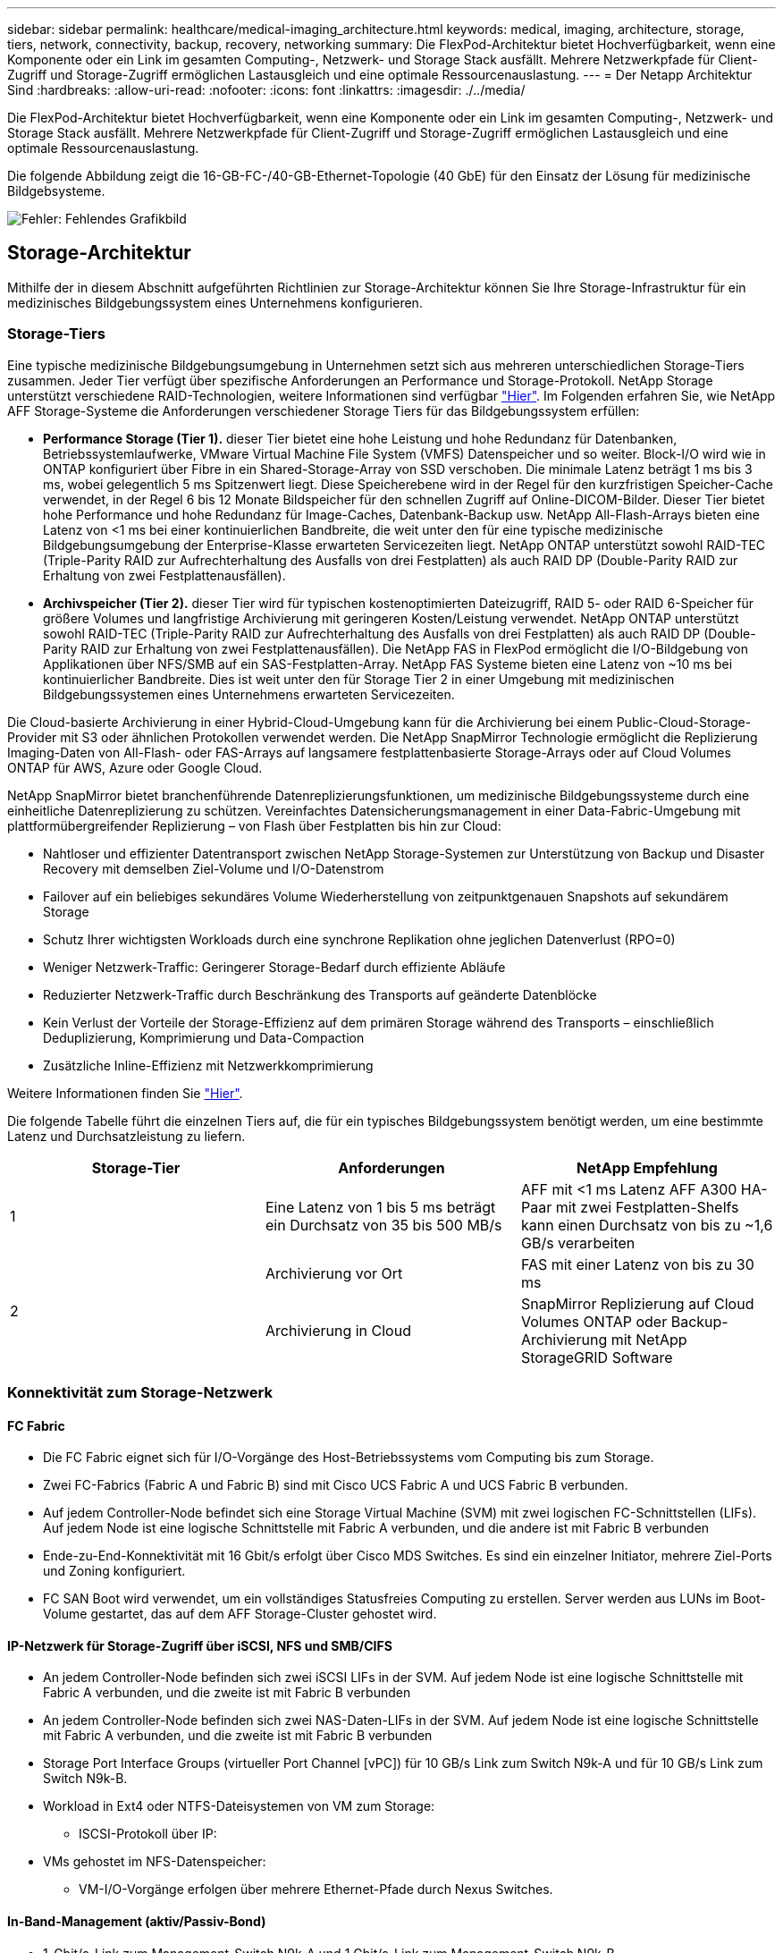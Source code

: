 ---
sidebar: sidebar 
permalink: healthcare/medical-imaging_architecture.html 
keywords: medical, imaging, architecture, storage, tiers, network, connectivity, backup, recovery, networking 
summary: Die FlexPod-Architektur bietet Hochverfügbarkeit, wenn eine Komponente oder ein Link im gesamten Computing-, Netzwerk- und Storage Stack ausfällt. Mehrere Netzwerkpfade für Client-Zugriff und Storage-Zugriff ermöglichen Lastausgleich und eine optimale Ressourcenauslastung. 
---
= Der Netapp Architektur Sind
:hardbreaks:
:allow-uri-read: 
:nofooter: 
:icons: font
:linkattrs: 
:imagesdir: ./../media/


[role="lead"]
Die FlexPod-Architektur bietet Hochverfügbarkeit, wenn eine Komponente oder ein Link im gesamten Computing-, Netzwerk- und Storage Stack ausfällt. Mehrere Netzwerkpfade für Client-Zugriff und Storage-Zugriff ermöglichen Lastausgleich und eine optimale Ressourcenauslastung.

Die folgende Abbildung zeigt die 16-GB-FC-/40-GB-Ethernet-Topologie (40 GbE) für den Einsatz der Lösung für medizinische Bildgebsysteme.

image:medical-imaging_image3.png["Fehler: Fehlendes Grafikbild"]



== Storage-Architektur

Mithilfe der in diesem Abschnitt aufgeführten Richtlinien zur Storage-Architektur können Sie Ihre Storage-Infrastruktur für ein medizinisches Bildgebungssystem eines Unternehmens konfigurieren.



=== Storage-Tiers

Eine typische medizinische Bildgebungsumgebung in Unternehmen setzt sich aus mehreren unterschiedlichen Storage-Tiers zusammen. Jeder Tier verfügt über spezifische Anforderungen an Performance und Storage-Protokoll. NetApp Storage unterstützt verschiedene RAID-Technologien, weitere Informationen sind verfügbar https://docs.netapp.com/ontap-9/index.jsp?topic=%2Fcom.netapp.doc.dot-cm-psmg%2FGUID-488B0EC4-3B03-4566-8321-5B8E568F34E4.html["Hier"^]. Im Folgenden erfahren Sie, wie NetApp AFF Storage-Systeme die Anforderungen verschiedener Storage Tiers für das Bildgebungssystem erfüllen:

* *Performance Storage (Tier 1).* dieser Tier bietet eine hohe Leistung und hohe Redundanz für Datenbanken, Betriebssystemlaufwerke, VMware Virtual Machine File System (VMFS) Datenspeicher und so weiter. Block-I/O wird wie in ONTAP konfiguriert über Fibre in ein Shared-Storage-Array von SSD verschoben. Die minimale Latenz beträgt 1 ms bis 3 ms, wobei gelegentlich 5 ms Spitzenwert liegt. Diese Speicherebene wird in der Regel für den kurzfristigen Speicher-Cache verwendet, in der Regel 6 bis 12 Monate Bildspeicher für den schnellen Zugriff auf Online-DICOM-Bilder. Dieser Tier bietet hohe Performance und hohe Redundanz für Image-Caches, Datenbank-Backup usw. NetApp All-Flash-Arrays bieten eine Latenz von <1 ms bei einer kontinuierlichen Bandbreite, die weit unter den für eine typische medizinische Bildgebungsumgebung der Enterprise-Klasse erwarteten Servicezeiten liegt. NetApp ONTAP unterstützt sowohl RAID-TEC (Triple-Parity RAID zur Aufrechterhaltung des Ausfalls von drei Festplatten) als auch RAID DP (Double-Parity RAID zur Erhaltung von zwei Festplattenausfällen).
* *Archivspeicher (Tier 2).* dieser Tier wird für typischen kostenoptimierten Dateizugriff, RAID 5- oder RAID 6-Speicher für größere Volumes und langfristige Archivierung mit geringeren Kosten/Leistung verwendet. NetApp ONTAP unterstützt sowohl RAID-TEC (Triple-Parity RAID zur Aufrechterhaltung des Ausfalls von drei Festplatten) als auch RAID DP (Double-Parity RAID zur Erhaltung von zwei Festplattenausfällen). Die NetApp FAS in FlexPod ermöglicht die I/O-Bildgebung von Applikationen über NFS/SMB auf ein SAS-Festplatten-Array. NetApp FAS Systeme bieten eine Latenz von ~10 ms bei kontinuierlicher Bandbreite. Dies ist weit unter den für Storage Tier 2 in einer Umgebung mit medizinischen Bildgebungssystemen eines Unternehmens erwarteten Servicezeiten.


Die Cloud-basierte Archivierung in einer Hybrid-Cloud-Umgebung kann für die Archivierung bei einem Public-Cloud-Storage-Provider mit S3 oder ähnlichen Protokollen verwendet werden. Die NetApp SnapMirror Technologie ermöglicht die Replizierung Imaging-Daten von All-Flash- oder FAS-Arrays auf langsamere festplattenbasierte Storage-Arrays oder auf Cloud Volumes ONTAP für AWS, Azure oder Google Cloud.

NetApp SnapMirror bietet branchenführende Datenreplizierungsfunktionen, um medizinische Bildgebungssysteme durch eine einheitliche Datenreplizierung zu schützen. Vereinfachtes Datensicherungsmanagement in einer Data-Fabric-Umgebung mit plattformübergreifender Replizierung – von Flash über Festplatten bis hin zur Cloud:

* Nahtloser und effizienter Datentransport zwischen NetApp Storage-Systemen zur Unterstützung von Backup und Disaster Recovery mit demselben Ziel-Volume und I/O-Datenstrom
* Failover auf ein beliebiges sekundäres Volume Wiederherstellung von zeitpunktgenauen Snapshots auf sekundärem Storage
* Schutz Ihrer wichtigsten Workloads durch eine synchrone Replikation ohne jeglichen Datenverlust (RPO=0)
* Weniger Netzwerk-Traffic: Geringerer Storage-Bedarf durch effiziente Abläufe
* Reduzierter Netzwerk-Traffic durch Beschränkung des Transports auf geänderte Datenblöcke
* Kein Verlust der Vorteile der Storage-Effizienz auf dem primären Storage während des Transports – einschließlich Deduplizierung, Komprimierung und Data-Compaction
* Zusätzliche Inline-Effizienz mit Netzwerkkomprimierung


Weitere Informationen finden Sie https://www.netapp.com/pdf.html?item=/media/8327-ds-3820.pdf["Hier"^].

Die folgende Tabelle führt die einzelnen Tiers auf, die für ein typisches Bildgebungssystem benötigt werden, um eine bestimmte Latenz und Durchsatzleistung zu liefern.

|===
| Storage-Tier | Anforderungen | NetApp Empfehlung 


| 1 | Eine Latenz von 1 bis 5 ms beträgt ein Durchsatz von 35 bis 500 MB/s | AFF mit <1 ms Latenz AFF A300 HA-Paar mit zwei Festplatten-Shelfs kann einen Durchsatz von bis zu ~1,6 GB/s verarbeiten 


.2+| 2 | Archivierung vor Ort | FAS mit einer Latenz von bis zu 30 ms 


| Archivierung in Cloud | SnapMirror Replizierung auf Cloud Volumes ONTAP oder Backup-Archivierung mit NetApp StorageGRID Software 
|===


=== Konnektivität zum Storage-Netzwerk



==== FC Fabric

* Die FC Fabric eignet sich für I/O-Vorgänge des Host-Betriebssystems vom Computing bis zum Storage.
* Zwei FC-Fabrics (Fabric A und Fabric B) sind mit Cisco UCS Fabric A und UCS Fabric B verbunden.
* Auf jedem Controller-Node befindet sich eine Storage Virtual Machine (SVM) mit zwei logischen FC-Schnittstellen (LIFs). Auf jedem Node ist eine logische Schnittstelle mit Fabric A verbunden, und die andere ist mit Fabric B verbunden
* Ende-zu-End-Konnektivität mit 16 Gbit/s erfolgt über Cisco MDS Switches. Es sind ein einzelner Initiator, mehrere Ziel-Ports und Zoning konfiguriert.
* FC SAN Boot wird verwendet, um ein vollständiges Statusfreies Computing zu erstellen. Server werden aus LUNs im Boot-Volume gestartet, das auf dem AFF Storage-Cluster gehostet wird.




==== IP-Netzwerk für Storage-Zugriff über iSCSI, NFS und SMB/CIFS

* An jedem Controller-Node befinden sich zwei iSCSI LIFs in der SVM. Auf jedem Node ist eine logische Schnittstelle mit Fabric A verbunden, und die zweite ist mit Fabric B verbunden
* An jedem Controller-Node befinden sich zwei NAS-Daten-LIFs in der SVM. Auf jedem Node ist eine logische Schnittstelle mit Fabric A verbunden, und die zweite ist mit Fabric B verbunden
* Storage Port Interface Groups (virtueller Port Channel [vPC]) für 10 GB/s Link zum Switch N9k-A und für 10 GB/s Link zum Switch N9k-B.
* Workload in Ext4 oder NTFS-Dateisystemen von VM zum Storage:
+
** ISCSI-Protokoll über IP:


* VMs gehostet im NFS-Datenspeicher:
+
** VM-I/O-Vorgänge erfolgen über mehrere Ethernet-Pfade durch Nexus Switches.






==== In-Band-Management (aktiv/Passiv-Bond)

* 1-Gbit/s-Link zum Management-Switch N9k-A und 1 Gbit/s-Link zum Management-Switch N9k-B.




=== Backup und Recovery

FlexPod Datacenter basiert auf einem Storage-Array, das von der Datenmanagement-Software NetApp ONTAP gemanagt wird. Die ONTAP Software hat sich über 20 Jahre lang weiterentwickelt und bietet viele Datenmanagement-Funktionen für VMs, Oracle Datenbanken, SMB/CIFS-Dateifreigaben und NFS. Zudem stellt sie Sicherungstechnologien wie die NetApp Snapshot Technologie, die SnapMirror Technologie und die Datenreplizierungstechnologie NetApp FlexClone bereit. Die NetApp SnapCenter Software verfügt über einen Server und einen GUI-Client zur Verwendung von ONTAP Snapshot, SnapRestore und FlexClone Funktionen für VM, SMB/CIFS File Shares, NFS und Oracle Datenbanken Backup und Recovery.

Die NetApp SnapCenter Software beschäftigt https://patents.google.com/patent/US20020083037A1/en["Patentiert"^] Snapshot Technologie, um sofort ein Backup einer kompletten VM oder Oracle-Datenbank auf einem NetApp-Speicher-Volume zu erstellen. Im Vergleich mit Oracle Recovery Manager (RMAN) benötigen Snapshot Kopien keine vollständige Baseline Backup-Kopie, da sie nicht als physische Kopien von Blöcken gespeichert werden. Snapshot-Kopien werden als Zeiger auf die Storage-Blöcke gespeichert, während sie sich beim Erstellen der Snapshot Kopien im ONTAP WAFL File-System befanden. Aufgrund dieser engen physischen Beziehung verbleiben die Snapshot Kopien im selben Storage Array wie die Originaldaten. Zudem können Snapshot Kopien auf Dateiebene erstellt werden, um Ihnen eine granularere Kontrolle für das Backup zu bieten.

Die Snapshot Technologie basiert auf einer Redirect-on-Write-Technik. Er enthält anfangs nur Metadaten-Zeiger und verbraucht erst dann viel Speicherplatz, wenn sich die ersten Daten in einen Storage-Block ändern. Wenn ein vorhandener Block von einer Snapshot Kopie gesperrt wird, wird ein neuer Block vom Dateisystem ONTAP WAFL als aktive Kopie geschrieben. Dieser Ansatz vermeidet die doppelten Schreibvorgänge, die bei der Change-on-Write-Technik auftreten.

Bei Datenbank-Backups von Oracle erzielen Snapshot Kopien unglaubliche Zeiteinsparungen. Ein Backup, das beispielsweise mit RMAN allein 26 Stunden dauerte, kann mithilfe der SnapCenter Software weniger als zwei Minuten dauern.

Und da bei der Datenwiederherstellung keine Datenblöcke kopiert, sondern stattdessen die Zeiger auf die applikationskonsistenten Snapshot Block-Images überträgt, wenn die Snapshot Kopie erstellt wurde, kann eine Snapshot Backup-Kopie fast sofort wiederhergestellt werden. Klonen von SnapCenter erstellt eine separate Kopie von Metadaten-Pointern auf eine vorhandene Snapshot Kopie und bindet die neue Kopie an einen Ziel-Host. Dieser Prozess läuft auch schnell und speichereffizient ab.

In der folgenden Tabelle sind die Hauptunterschiede zwischen Oracle RMAN und NetApp SnapCenter Software zusammengefasst.

|===
|  | Backup | Wiederherstellen | Klon | Vollständige Backups Erforderlich | Speicherplatznutzung | Externer Text 


| RMAN | Langsam | Langsam | Langsam | Ja. | Hoch | Ja. 


| SnapCenter | Schnell | Schnell | Schnell | Nein | Niedrig | Ja. 
|===
Die folgende Abbildung zeigt die SnapCenter Architektur.

image:medical-imaging_image4.png["Fehler: Fehlendes Grafikbild"]

Weltweit werden NetApp MetroCluster Konfigurationen von Tausenden Unternehmen für Hochverfügbarkeit (HA), Vermeidung von Datenverlusten und unterbrechungsfreien Betrieb innerhalb und außerhalb des Datacenters eingesetzt. MetroCluster ist eine kostenlose Funktion der ONTAP Software, die Daten und Konfigurationen zwischen zwei ONTAP Clustern an separaten Standorten oder Ausfall-Domains synchron spiegelt. MetroCluster bietet kontinuierlich verfügbaren Storage für Applikationen, indem es automatisch zwei Ziele bewältigt: Recovery Point Objective (RPO) von null durch synchrones Spiegeln von Daten, die auf das Cluster geschrieben werden. Recovery Time Objective (RTO) von nahezu null durch Spiegelung der Konfiguration und automatisierten Zugriff auf Daten am zweiten Standort MetroCluster sorgt für Einfachheit durch automatische Spiegelung von Daten und Konfigurationen zwischen den beiden unabhängigen Clustern an den beiden Standorten. Wenn Storage innerhalb eines Clusters bereitgestellt wird, wird dieser automatisch auf das zweite Cluster am zweiten Standort gespiegelt. Die NetApp SyncMirror-Technologie sorgt für eine komplette Kopie aller Daten mit einem RPO von null. , So können Workloads von einem Standort aus jederzeit auf den anderen Standort umschalten und weiterhin Daten ohne Datenverlust bereitstellen. Weitere Informationen finden Sie hier https://fieldportal.netapp.com/content/746482["Hier"^].



== Netzwerkbetrieb

Ein Cisco Nexus Switch-Paar stellt redundante Pfade für den IP-Datenverkehr vom Computing zum Storage und für externe Clients der Image-Viewer des medizinischen Bildgebungssystems bereit:

* Die Link-Aggregation, die Port-Kanäle und vPCs nutzt, wird durchgehend verwendet, was das Design für eine höhere Bandbreite und hohe Verfügbarkeit ermöglicht:
+
** VPC wird zwischen dem NetApp Storage-Array und den Cisco Nexus Switches verwendet.
** VPC wird zwischen dem Cisco UCS Fabric Interconnect und den Cisco Nexus Switches verwendet.
** Jeder Server verfügt über virtuelle Netzwerk-Schnittstellenkarten (vNICs) mit redundanter Konnektivität zum Unified Fabric. Für Redundanz wird NIC Failover zwischen Fabric Interconnects verwendet.
** Jeder Server verfügt über virtuelle Host Bus Adapter (vHBAs) mit redundanter Konnektivität zum Unified Fabric.


* Die Cisco UCS Fabric Interconnects sind gemäß der Empfehlung im End-Host-Modus konfiguriert, sodass vNICs dynamisch an Uplink-Switches gepinnen werden.
* Ein FC-Storage-Netzwerk wird von einem Paar Cisco MDS Switches bereitgestellt.




== Computing – Cisco Unified Computing System

Zwei Cisco UCS Fabrics über verschiedene Fabric Interconnects bieten zwei Ausfall-Domains. Jede Fabric ist sowohl mit IP-Netzwerk-Switches als auch mit unterschiedlichen FC-Netzwerk-Switches verbunden.

Zum Ausführen von VMware ESXi werden für jedes Cisco UCS Blade identische Service-Profile gemäß den Best Practices von FlexPod erstellt. Jedes Service-Profil sollte die folgenden Komponenten aufweisen:

* Zwei vNICs (eine pro Fabric) für NFS, SMB/CIFS und Client- oder Management-Datenverkehr
* Zusätzliche erforderliche VLANs für die vNICs für NFS, SMB/CIFS und Client- oder Managementdatenverkehr
* Zwei vNICs (einer auf jeder Fabric) für den iSCSI-Datenverkehr
* Zwei Storage FC HBAs (einer pro Fabric) für FC-Datenverkehr zum Storage
* SAN Booting




== Einheitliche

Auf dem VMware ESXi-Host-Cluster werden Workload-VMs ausgeführt. Der Cluster umfasst ESXi Instanzen, die auf Cisco UCS Blade-Servern ausgeführt werden.

Jeder ESXi-Host umfasst die folgenden Netzwerkkomponenten:

* SAN Booting über FC oder iSCSI
* Boot-LUNs auf NetApp Storage (in einem dedizierten FlexVol für Boot OS)
* Zwei vmnics (Cisco UCS vNIC) für NFS, SMB/CIFS oder Managementverkehr
* Zwei Storage HBAs (Cisco UCS FC vHBA) für FC-Datenverkehr zum Storage
* Standard-Switch oder verteilter virtueller Switch (je nach Bedarf)
* NFS-Datenspeicher für Workload VMs
* Management, Client-Traffic-Netzwerk und Storage-Netzwerk-Port-Gruppen für VMs
* Netzwerkadapter für Management, Client-Traffic und Storage-Zugriff (NFS, iSCSI oder SMB/CIFS) für jede VM
* VMware DRS ist aktiviert
* Natives Multipathing für FC- oder iSCSI-Pfade zum Storage aktiviert
* Deaktiviert die VMware Snapshots für VM
* NetApp SnapCenter für VMware für VM-Backups implementiert




== Architektur des Bildgebungssystems für den medizinischen Bereich

In medizinischen Einrichtungen sind Bildgebungssysteme wichtige Applikationen und gut in die klinischen Workflows integriert – angefangen bei der Registrierung von Patienten bis hin zur Abrechnung über Aktivitäten im Umsatzzyklus.

Das folgende Diagramm zeigt die verschiedenen Systeme in einem typischen großen Krankenhaus; dieses Diagramm soll einen architektonischen Kontext zu einem medizinischen Bildgebungssystem liefern, bevor wir in die architektonischen Komponenten eines typischen medizinischen Bildgebungssystems hineinzoomen. Die Workflows unterscheiden sich sehr stark und sind für Krankenhäuser und Anwendungsfälle spezifisch.

Die Abbildung unten zeigt das medizinische Bildgebungssystem im Kontext eines Patienten, einer Gemeinschaftsklinik und eines großen Krankenhauses.

image:medical-imaging_image5.png["Fehler: Fehlendes Grafikbild"]

. Der Patient besucht die Gemeinschaftsklinik mit Symptomen. Während der Konsultation legt der Gemeindearzt einen Bildgebungsauftrag auf, der in Form einer HL7-Auftragsnachricht an das größere Krankenhaus geschickt wird.
. Das EHR-System des Hausarztes sendet die HL7 Order/ORD-Nachricht an das große Krankenhaus.
. Das Enterprise-Interoperabilitätssystem (auch bekannt als Enterprise Service Bus [ESB]) verarbeitet die Auftragsmeldung und sendet die Auftragsnachricht an das EHR-System.
. Das EHR verarbeitet die Auftragsnachricht. Wenn kein Patientendatensatz vorhanden ist, wird ein neuer Patientendatensatz erstellt.
. Der EHR-Auftrag sendet an das medizinische Bildgebungssystem.
. Der Patient ruft das große Krankenhaus für einen Bildgebungstermin an.
. Der Bildgebungs-Empfang und der Registrierungstisch planen den Patienten für einen Bildgebungstermin mit Hilfe von Radiologie-Informationen oder ähnlichen Systemen.
. Der Patient kommt zum Termin für die Bildgebung, und die Bilder oder Videos werden erstellt und an das PACS gesendet.
. Der Radiologe liest die Bilder und kommentiert die Bilder im PACS mit einem High-End-/GPU-Grafikprogramm. Bestimmte Bildgebungssysteme verfügen über AI-gestützte Funktionen zur Effizienzsteigerung, die in die Workflows für die Bildgebung integriert sind.
. Die Ergebnisse der Bildbestellung werden in Form eines Auftragsergebnisses HL7 ORU über das ESB an die EHR gesendet.
. Das EHR verarbeitet die Auftragsergebnisse in den Patientendatensatz, platziert das Miniaturbild mit einem kontextgerechten Link zum tatsächlichen DICOM-Bild. Ärzte können die Diagnose-Anzeige starten, wenn ein Bild mit höherer Auflösung aus dem EHR-System benötigt wird.
. Der Arzt überprüft das Bild und gibt Arztnotizen in die Patientenakte ein. Der Arzt könnte das klinische Entscheidungsunterstützungssystem nutzen, um den Review-Prozess zu verbessern und bei der richtigen Diagnose für den Patienten zu helfen.
. Das EHR-System sendet dann die Auftragsergebnisse in Form einer Auftragsergebnismeldung an das Gemeinschaftskrankenhaus. Wenn das Gemeinschaftskrankenhaus das vollständige Bild erhalten konnte, wird das Bild entweder über WADO oder DICOM gesendet.
. Der Hausarzt schließt die Diagnose ab und stellt dem Patienten weitere Schritte zur Verfügung.


Ein typisches Bildgebungssystem verwendet eine N- Tiered Architecture. Die Kernkomponente eines medizinischen Bildgebungssystems ist ein Anwendungsserver, auf dem verschiedene Anwendungskomponenten gehostet werden. Typische Anwendungsserver basieren entweder auf Java Runtime oder auf C# .Net CLR. Die meisten medizinischen Bildgebungslösungen für Unternehmen verwenden einen Oracle Database Server, MS SQL Server oder Sybase als primäre Datenbank. Darüber hinaus verwenden einige medizinische Bildgebungssysteme der Enterprise-Klasse Datenbanken auch zur Content-Beschleunigung und zum Caching über eine geografische Region. Einige medizinische Bildgebungssysteme in Unternehmen verwenden auch NoSQL Datenbanken wie MongoDB, Redis usw. in Verbindung mit Servern zur Unternehmensintegration für DICOM-Schnittstellen und oder APIs.

Ein typisches medizinisches Bildgebungssystem bietet Zugriff auf Bilder für zwei unterschiedliche Benutzer: Diagnostischer Benutzer/Radiologe oder Arzt, der die Bildgebung bestellt hat.

Radiologen nutzen normalerweise High-End-, Grafikprogramme, die auf High-End-Computing- und Grafikworkstationen ausgeführt werden, die entweder physisch oder als Teil einer virtuellen Desktop-Infrastruktur ausgeführt werden. Wenn Sie den Weg hin zu einer Virtual Desktop Infrastructure antreten möchten, finden Sie weitere Informationen https://www.netapp.com/pdf.html?item=/media/19872-tr-4190.pdf["Hier"^].

Als der Hurrikan Katrina zwei der größten Lehrkrankenhäuser Louisianas zerstörte, kamen führende Persönlichkeiten zusammen und bauten ein stabiles elektronisches Krankenakten-System mit mehr als 3000 virtuellen Desktops in Rekordzeit auf. Weitere Informationen zur Referenzarchitektur für Anwendungsfälle und zu FlexPod Referenzpaketen finden Sie https://blog.netapp.com/virtual-desktop-infrastructure-bundles["Hier"^].

Klinikpersonal kann auf zwei primäre Arten auf Bilder zugreifen:

* *Webbasierter Zugriff.*, der in der Regel von EHR-Systemen verwendet wird, um PACS-Bilder als kontextbezogene Links in die elektronische Patientenakte (Electronic Medical Record, EMR) des Patienten zu integrieren, und Links, die in Bildgebungs-Workflows, Verfahren-Workflows, Fortschrittsnotizen-Workflows usw. platziert werden können. Über webbasierte Links können Patienten auch über Patientenportale auf Bilder zugreifen. Der webbasierte Zugriff verwendet ein Technologiemuster, das kontextbezogene Links genannt wird. Kontextbezogene Verknüpfungen können entweder statische Links/URIs mit den DICOM-Medien direkt oder dynamisch generierte Links/URIs unter Verwendung benutzerdefinierter Makros sein.
* *Thick Client.* einige medizinische Systeme des Unternehmens ermöglichen es Ihnen auch, einen Thick-Client-basierten Ansatz zu verwenden, um die Bilder anzuzeigen. Sie können einen Thick Client über das EMR des Patienten oder als eigenständige Anwendung starten.


Das medizinische Bildgebungssystem kann einen Bildzugriff auf eine Ärztegemeinschaft oder an CIN-beteiligte Ärzte ermöglichen. Typische medizinische Bildgebungssysteme umfassen Komponenten, die die Interoperabilität von Bildern mit anderen IT-Systemen im Gesundheitswesen innerhalb und außerhalb Ihres Unternehmens ermöglichen. Community-Ärzte können entweder über eine webbasierte Anwendung auf Bilder zugreifen oder eine Image Exchange-Plattform für die Interoperabilität von Bildern nutzen. Bildaustauschplattformen verwenden normalerweise entweder WADO oder DICOM als zugrunde liegendes Bildaustauschprotokoll.

Medizinische Bildgebungssysteme können auch akademische medizinische Zentren unterstützen, die PACS- oder Bildgebungssysteme für den Einsatz in einem Klassenzimmer benötigen. Zur Unterstützung akademischer Aktivitäten kann ein typisches System für medizinische Bildgebung die Funktionen eines PACS-Systems in einem kleineren System oder einer nur für Lehre bestimmten Bildgebungsumgebung nutzen. Typische anbieterunabhängige Archivierungssysteme und einige medizinische Bildgebungssysteme der Enterprise-Klasse bieten Funktionen zum Morphing von DICOM-Bildern, um die für Lehrzwecke verwendeten Bilder zu anonymisieren. Durch Tag Morphing können medizinische Einrichtungen DICOM-Bilder anbieterunabhängig zwischen medizinischen Bildgebungssystemen verschiedener Anbieter austauschen. Durch Tag Morphing können medizinische Bildgebungssysteme eine unternehmensweite, anbieterneutrale Archivierungsfunktion für medizinische Bilder implementieren.

Medizinische Bildgebungssysteme werden https://www.netapp.com/pdf.html?item=/media/7398-sb-flexpod-datacenter-aipdf.pdf["GPU-basierte Computing-Funktionen"^] allmählich zur Verbesserung menschlicher Workflows genutzt, indem sie die Bilder vorverarbeiten und so die Effizienz erhöhen. Typische medizinische Bildgebungssysteme der Enterprise-Klasse nutzen die branchenführenden NetApp Storage-Effizienzfunktionen. Medizinische Bildgebungssysteme der Enterprise-Klasse verwenden RMAN für Backup-, Recovery- und Wiederherstellungsvorgänge. Um die Performance zu verbessern und die für das Backup benötigte Zeit zu verkürzen, ist die Snapshot Technologie für Backup-Vorgänge verfügbar. Zudem ist die SnapMirror Technologie für die Replizierung verfügbar.

Die Abbildung unten zeigt die logischen Applikationskomponenten in einer vielschichtigen Architekturansicht.

image:medical-imaging_image6.png["Fehler: Fehlendes Grafikbild"]

Die Abbildung unten zeigt die physischen Applikationskomponenten.

image:medical-imaging_image7.png["Fehler: Fehlendes Grafikbild"]

Die logischen Applikationskomponenten erfordern, dass die Infrastruktur eine Vielzahl von Protokollen und Filesystemen unterstützt. Die NetApp ONTAP Software unterstützt branchenführende Protokolle und Filesysteme.

In der folgenden Tabelle sind die Applikationskomponenten, das Storage-Protokoll und die Anforderungen an das Filesystem aufgeführt.

|===
| Anwendungskomponente | SAN/NAS | Typ des Filesystems | Storage-Tier | Replizierungstyp 


| VMware Host-Prod DB | Vor Ort | San | VMFS | Tier 1 


| Applikation | VMware Host-Prod DB | REP | San | VMFS 


| Tier 1 | Applikation | VMware Host-Prod-Applikation | Vor Ort | San 


| VMFS | Tier 1 | Applikation | VMware Host-Prod-Applikation | REP 


| San | VMFS | Tier 1 | Applikation | Hauptdatenbankserver 


| San | Ext4 | Tier 1 | Applikation | Backup-Datenbankserver 


| San | Ext4 | Tier 1 | Keine | Image-Cache-Server 


| NAS | SMB/CIFS | Tier 1 | Keine | Archiv-Server 


| NAS | SMB/CIFS | Ebene 2 | Applikation | Web-Server 


| NAS | SMB/CIFS | Tier 1 | Keine | WADO Server 


| San | NFS | Tier 1 | Applikation | Business Intelligence Server 


| San | NTFS | Tier 1 | Applikation | Business Intelligence Backup 


| San | NTFS | Tier 1 | Applikation | Interoperabilitäts-Server 


| San | Ext4 | Tier 1 | Applikation | Interoperabilitäts-Datenbankserver 
|===